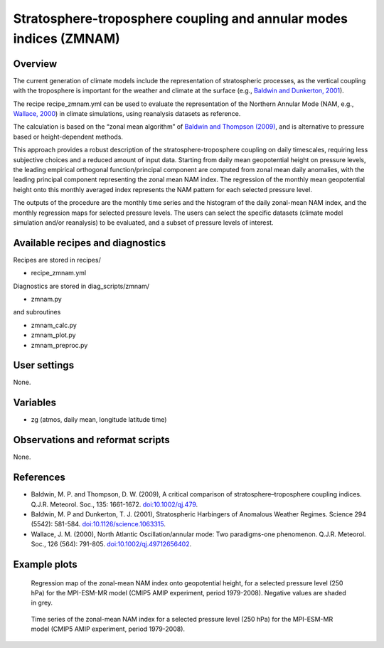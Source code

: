 .. _recipes_zmnam:

Stratosphere-troposphere coupling and annular modes indices (ZMNAM)
===================================================================


Overview
--------

The current generation of climate models include the representation of stratospheric processes, as the vertical coupling with the troposphere is important for the weather and climate at the surface (e.g., `Baldwin and Dunkerton, 2001 <https://doi.org/10.1126/science.1063315>`_).

The recipe recipe_zmnam.yml can be used to evaluate the representation of the Northern Annular Mode (NAM, e.g., `Wallace, 2000 <https://doi.org/10.1002/qj.49712656402>`_) in climate simulations, using reanalysis datasets as reference.

The calculation is based on the “zonal mean algorithm” of `Baldwin and Thompson (2009) <https://doi.org/10.1002/qj.479>`_, and is alternative to pressure based or height-dependent methods.

This approach provides a robust description of the stratosphere-troposphere coupling on daily timescales, requiring less subjective choices and a reduced amount of input data.
Starting from daily mean geopotential height on pressure levels, the leading empirical orthogonal function/principal component are computed from zonal mean daily anomalies, with the leading principal component representing the zonal mean NAM index. The regression of the monthly mean geopotential height onto this monthly averaged index represents the NAM pattern for each selected pressure level.

The outputs of the procedure are the monthly time series and the histogram of the daily zonal-mean NAM index, and the monthly regression maps for selected pressure levels. The users can select the specific datasets (climate model simulation and/or reanalysis) to be evaluated, and a subset of pressure levels of interest.


Available recipes and diagnostics
---------------------------------

Recipes are stored in recipes/

* recipe_zmnam.yml

Diagnostics are stored in diag_scripts/zmnam/

* zmnam.py

and subroutines

* zmnam_calc.py
* zmnam_plot.py
* zmnam_preproc.py


User settings
-------------

None.


Variables
---------

* zg (atmos, daily mean, longitude latitude time)


Observations and reformat scripts
---------------------------------

None.


References
----------

* Baldwin, M. P. and Thompson, D. W. (2009), A critical comparison of stratosphere–troposphere coupling indices. Q.J.R. Meteorol. Soc., 135: 1661-1672. `doi:10.1002/qj.479 <https://doi.org/10.1002/qj.479>`_.
* Baldwin, M. P and Dunkerton, T. J. (2001), Stratospheric Harbingers of Anomalous Weather Regimes. Science  294 (5542): 581-584. `doi:10.1126/science.1063315 <https://doi.org/10.1126/science.1063315>`_.
* Wallace, J. M. (2000), North Atlantic Oscillation/annular mode: Two paradigms-one phenomenon. Q.J.R. Meteorol. Soc., 126 (564): 791-805. `doi:10.1002/qj.49712656402 <https://doi.org/10.1002/qj.49712656402>`_.



Example plots
-------------

.. figure:: /recipes/figures/zmnam/zmnam_reg.png
   :width: 10cm

   Regression map of the zonal-mean NAM index onto geopotential height, for a selected pressure level (250 hPa) for the MPI-ESM-MR model (CMIP5 AMIP experiment, period 1979-2008). Negative values are shaded in grey.

.. figure:: /recipes/figures/zmnam/zmnam_ts.png
   :width: 10cm

   Time series of the zonal-mean NAM index for a selected pressure level (250 hPa) for the MPI-ESM-MR model (CMIP5 AMIP experiment, period 1979-2008).

